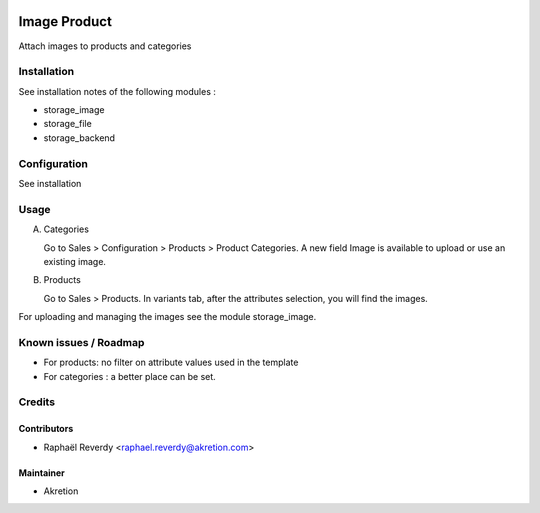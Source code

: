 
.. image:: https://img.shields.io/badge/licence-AGPL--3-blue.svg
   :target: http://www.gnu.org/licenses/agpl-3.0-standalone.html
   :alt: License: AGPL-3

=============
Image Product
=============


Attach images to products and categories

Installation
============

See installation notes of the following modules :

- storage_image
- storage_file
- storage_backend


Configuration
=============

See installation

Usage
=====

A) Categories

   Go to Sales > Configuration > Products > Product Categories.
   A new field Image is available to upload or use an existing image.

B) Products

   Go to Sales > Products. In variants tab, after the attributes selection, you will find the images.


For uploading and managing the images see the module storage_image.



Known issues / Roadmap
======================

* For products: no filter on attribute values used in the template
* For categories : a better place can be set.


Credits
=======


Contributors
------------

* Raphaël Reverdy <raphael.reverdy@akretion.com>


Maintainer
----------

* Akretion
